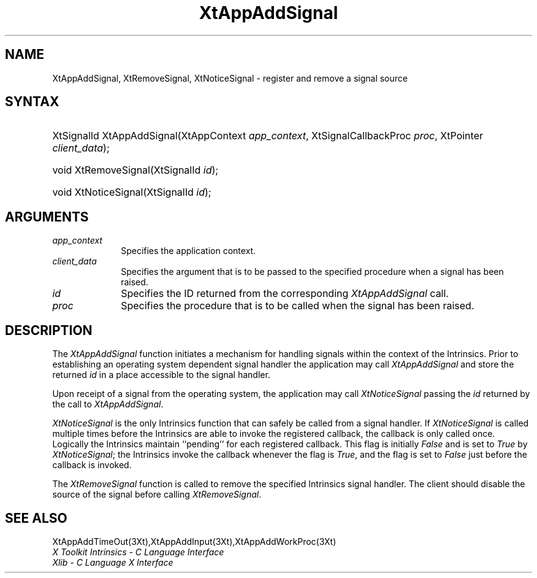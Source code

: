 .\" $Xorg: XtAppASig.man,v 1.3 2000/08/17 19:41:57 cpqbld Exp $
.\"
.\" Copyright (c) 1993, 1994  X Consortium
.\" 
.\" Permission is hereby granted, free of charge, to any person obtaining a
.\" copy of this software and associated documentation files (the "Software"), 
.\" to deal in the Software without restriction, including without limitation 
.\" the rights to use, copy, modify, merge, publish, distribute, sublicense, 
.\" and/or sell copies of the Software, and to permit persons to whom the 
.\" Software furnished to do so, subject to the following conditions:
.\" 
.\" The above copyright notice and this permission notice shall be included in
.\" all copies or substantial portions of the Software.
.\" 
.\" THE SOFTWARE IS PROVIDED "AS IS", WITHOUT WARRANTY OF ANY KIND, EXPRESS OR
.\" IMPLIED, INCLUDING BUT NOT LIMITED TO THE WARRANTIES OF MERCHANTABILITY,
.\" FITNESS FOR A PARTICULAR PURPOSE AND NONINFRINGEMENT.  IN NO EVENT SHALL 
.\" THE X CONSORTIUM BE LIABLE FOR ANY CLAIM, DAMAGES OR OTHER LIABILITY, 
.\" WHETHER IN AN ACTION OF CONTRACT, TORT OR OTHERWISE, ARISING FROM, OUT OF 
.\" OR IN CONNECTION WITH THE SOFTWARE OR THE USE OR OTHER DEALINGS IN THE 
.\" SOFTWARE.
.\" 
.\" Except as contained in this notice, the name of the X Consortium shall not 
.\" be used in advertising or otherwise to promote the sale, use or other 
.\" dealing in this Software without prior written authorization from the 
.\" X Consortium.
.\"
.\" $XFree86: xc/doc/man/Xt/XtAppASig.man,v 1.2 2001/01/27 18:20:23 dawes Exp $
.\"
.ds tk X Toolkit
.ds xT X Toolkit Intrinsics \- C Language Interface
.ds xI Intrinsics
.ds xW X Toolkit Athena Widgets \- C Language Interface
.ds xL Xlib \- C Language X Interface
.ds xC Inter-Client Communication Conventions Manual
.ds Rn 3
.ds Vn 2.2
.hw XtApp-Add-Signal wid-get
.na
.de Ds
.nf
.\\$1D \\$2 \\$1
.ft 1
.ps \\n(PS
.\".if \\n(VS>=40 .vs \\n(VSu
.\".if \\n(VS<=39 .vs \\n(VSp
..
.de De
.ce 0
.if \\n(BD .DF
.nr BD 0
.in \\n(OIu
.if \\n(TM .ls 2
.sp \\n(DDu
.fi
..
.de FD
.LP
.KS
.TA .5i 3i
.ta .5i 3i
.nf
..
.de FN
.fi
.KE
.LP
..
.de IN		\" send an index entry to the stderr
..
.de C{
.KS
.nf
.D
.\"
.\"	choose appropriate monospace font
.\"	the imagen conditional, 480,
.\"	may be changed to L if LB is too
.\"	heavy for your eyes...
.\"
.ie "\\*(.T"480" .ft L
.el .ie "\\*(.T"300" .ft L
.el .ie "\\*(.T"202" .ft PO
.el .ie "\\*(.T"aps" .ft CW
.el .ft R
.ps \\n(PS
.ie \\n(VS>40 .vs \\n(VSu
.el .vs \\n(VSp
..
.de C}
.DE
.R
..
.de Pn
.ie t \\$1\fB\^\\$2\^\fR\\$3
.el \\$1\fI\^\\$2\^\fP\\$3
..
.de ZN
.ie t \fB\^\\$1\^\fR\\$2
.el \fI\^\\$1\^\fP\\$2
..
.de NT
.ne 7
.ds NO Note
.if \\n(.$>$1 .if !'\\$2'C' .ds NO \\$2
.if \\n(.$ .if !'\\$1'C' .ds NO \\$1
.ie n .sp
.el .sp 10p
.TB
.ce
\\*(NO
.ie n .sp
.el .sp 5p
.if '\\$1'C' .ce 99
.if '\\$2'C' .ce 99
.in +5n
.ll -5n
.R
..
.		\" Note End -- doug kraft 3/85
.de NE
.ce 0
.in -5n
.ll +5n
.ie n .sp
.el .sp 10p
..
.ny0
.TH XtAppAddSignal 3 "libXt 1.0.7" "X Version 11" "XT FUNCTIONS"
.SH NAME
XtAppAddSignal, XtRemoveSignal, XtNoticeSignal \- register and remove a signal source
.SH SYNTAX
.HP
XtSignalId XtAppAddSignal(XtAppContext \fIapp_context\fP, XtSignalCallbackProc
\fIproc\fP, XtPointer \fIclient_data\fP); 
.HP
void XtRemoveSignal(XtSignalId \fIid\fP); 
.HP
void XtNoticeSignal(XtSignalId \fIid\fP); 
.SH ARGUMENTS
.IP \fIapp_context\fP 1i
Specifies the application context.
.IP \fIclient_data\fP 1i
Specifies the argument that is to be passed to the specified procedure
when a signal has been raised.
.IP \fIid\fP 1i
Specifies the ID returned from the corresponding
.ZN XtAppAddSignal
call.
.IP \fIproc\fP 1i
Specifies the procedure that is to be called when the signal has been 
raised.
.SH DESCRIPTION
The
.ZN XtAppAddSignal
function initiates a mechanism for handling signals within the context
of the Intrinsics. Prior to establishing an operating system dependent 
signal handler the application may call
.ZN XtAppAddSignal
and store the returned \fIid\fP in a place accessible to the signal 
handler.
.LP
Upon receipt of a signal from the operating system, the application may 
call 
.ZN XtNoticeSignal
passing the \fIid\fP returned by the call to
.ZN XtAppAddSignal .
.LP
.ZN XtNoticeSignal
is the only Intrinsics function that can safely be called from a signal
handler. If
.ZN XtNoticeSignal
is called multiple times before the Intrinsics are able to invoke the
registered callback, the callback is only called once. Logically the
Intrinsics maintain ``pending'' for each registered callback. This
flag is initially
.ZN False
and is set to
.ZN True 
by
.ZN XtNoticeSignal ;
the Intrinsics invoke the callback whenever the flag is
.ZN True ,
and the flag is set to
.ZN False
just before the callback is invoked.
.LP
The
.ZN XtRemoveSignal
function is called to remove the specified Intrinsics signal handler. The 
client should disable the source of the signal before calling
.ZN XtRemoveSignal .
.SH "SEE ALSO"
XtAppAddTimeOut(3Xt),XtAppAddInput(3Xt),XtAppAddWorkProc(3Xt)
.br
\fI\*(xT\fP
.br
\fI\*(xL\fP
